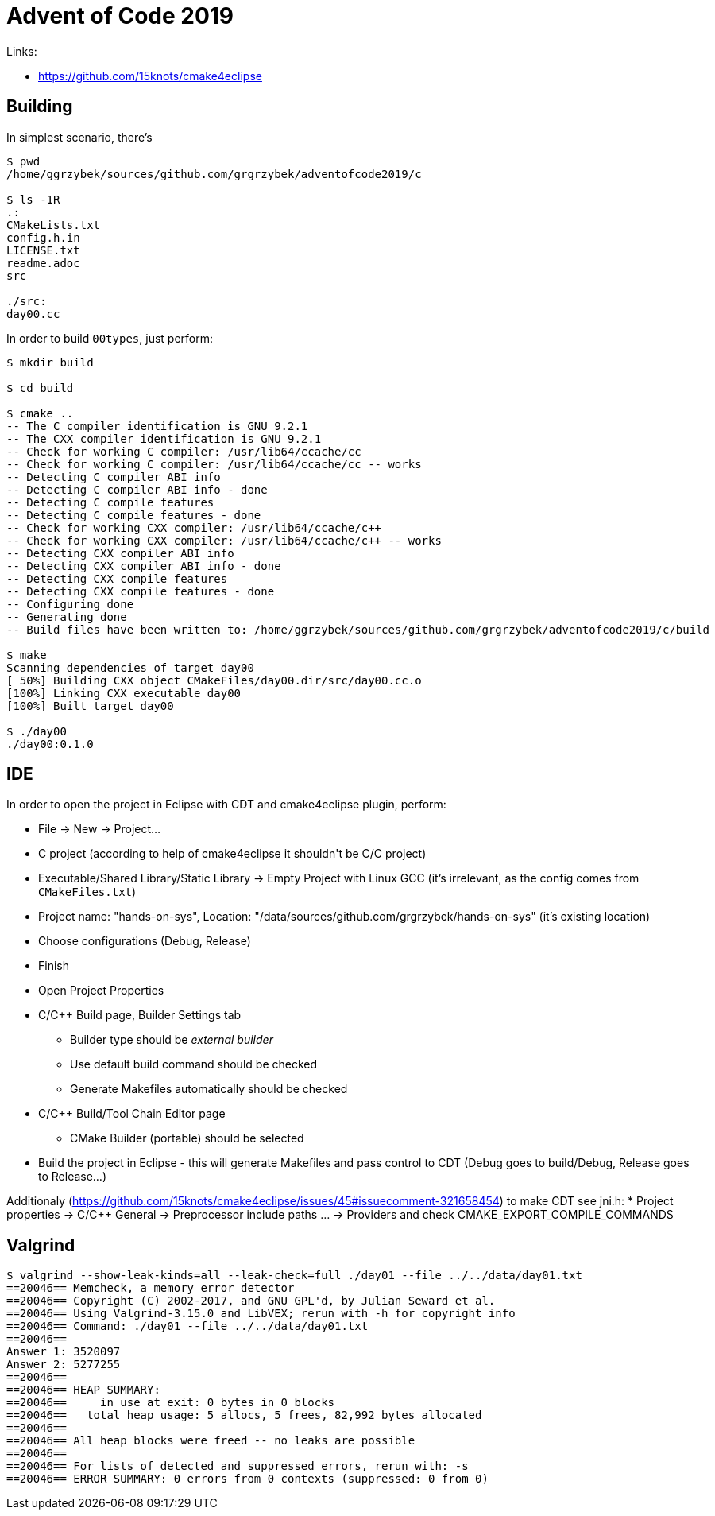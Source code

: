 = Advent of Code 2019

Links:

* https://github.com/15knots/cmake4eclipse

== Building

In simplest scenario, there's
----
$ pwd
/home/ggrzybek/sources/github.com/grgrzybek/adventofcode2019/c

$ ls -1R
.:
CMakeLists.txt
config.h.in
LICENSE.txt
readme.adoc
src

./src:
day00.cc
----

In order to build `00types`, just perform:
----
$ mkdir build

$ cd build

$ cmake ..
-- The C compiler identification is GNU 9.2.1
-- The CXX compiler identification is GNU 9.2.1
-- Check for working C compiler: /usr/lib64/ccache/cc
-- Check for working C compiler: /usr/lib64/ccache/cc -- works
-- Detecting C compiler ABI info
-- Detecting C compiler ABI info - done
-- Detecting C compile features
-- Detecting C compile features - done
-- Check for working CXX compiler: /usr/lib64/ccache/c++
-- Check for working CXX compiler: /usr/lib64/ccache/c++ -- works
-- Detecting CXX compiler ABI info
-- Detecting CXX compiler ABI info - done
-- Detecting CXX compile features
-- Detecting CXX compile features - done
-- Configuring done
-- Generating done
-- Build files have been written to: /home/ggrzybek/sources/github.com/grgrzybek/adventofcode2019/c/build

$ make
Scanning dependencies of target day00
[ 50%] Building CXX object CMakeFiles/day00.dir/src/day00.cc.o
[100%] Linking CXX executable day00
[100%] Built target day00

$ ./day00 
./day00:0.1.0
----

== IDE

In order to open the project in Eclipse with CDT and cmake4eclipse plugin, perform:

* File → New → Project...
* C++ project (according to help of cmake4eclipse it shouldn't be C/C++ project)
* Executable/Shared Library/Static Library → Empty Project with Linux GCC (it's irrelevant, as the config comes from `CMakeFiles.txt`)
* Project name: "hands-on-sys", Location: "/data/sources/github.com/grgrzybek/hands-on-sys" (it's existing location)
* Choose configurations (Debug, Release)
* Finish
* Open Project Properties
* C/C++ Build page, Builder Settings tab
** Builder type should be _external builder_
** Use default build command should be checked
** Generate Makefiles automatically should be checked
* C/C++ Build/Tool Chain Editor page
** CMake Builder (portable) should be selected
* Build the project in Eclipse - this will generate Makefiles and pass control to CDT (Debug goes to build/Debug, Release goes to Release...)

Additionaly (https://github.com/15knots/cmake4eclipse/issues/45#issuecomment-321658454) to make CDT see jni.h:
* Project properties → C/C++ General → Preprocessor include paths ... → Providers and check CMAKE_EXPORT_COMPILE_COMMANDS

== Valgrind

----
$ valgrind --show-leak-kinds=all --leak-check=full ./day01 --file ../../data/day01.txt 
==20046== Memcheck, a memory error detector
==20046== Copyright (C) 2002-2017, and GNU GPL'd, by Julian Seward et al.
==20046== Using Valgrind-3.15.0 and LibVEX; rerun with -h for copyright info
==20046== Command: ./day01 --file ../../data/day01.txt
==20046== 
Answer 1: 3520097
Answer 2: 5277255
==20046== 
==20046== HEAP SUMMARY:
==20046==     in use at exit: 0 bytes in 0 blocks
==20046==   total heap usage: 5 allocs, 5 frees, 82,992 bytes allocated
==20046== 
==20046== All heap blocks were freed -- no leaks are possible
==20046== 
==20046== For lists of detected and suppressed errors, rerun with: -s
==20046== ERROR SUMMARY: 0 errors from 0 contexts (suppressed: 0 from 0)
----
